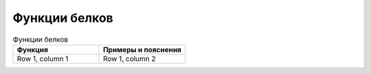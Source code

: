 Функции белков
======================

.. list-table:: Функции белков
   :widths: 50 50
   :header-rows: 1

   * - Функция
     - Примеры и пояснения
   * - Row 1, column 1
     - Row 1, column 2

